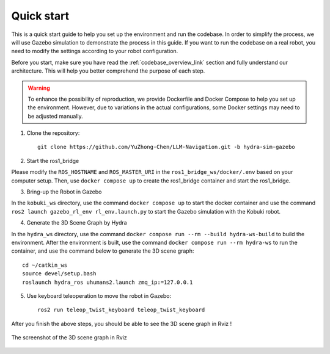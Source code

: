 Quick start
===========

This is a quick start guide to help you set up the environment and run the codebase. 
In order to simplify the process, we will use Gazebo simulation to demonstrate the process in this guide.
If you want to run the codebase on a real robot, you need to modify the settings according to your robot configuration.

Before you start, make sure you have read the :ref:`codebase_overview_link` section and fully understand our architecture.
This will help you better comprehend the purpose of each step.

.. warning::

    To enhance the possibility of reproduction, we provide Dockerfile and Docker Compose to help you set up the environment.  
    However, due to variations in the actual configurations, some Docker settings may need to be adjusted manually.

1. Clone the repository::

    git clone https://github.com/YuZhong-Chen/LLM-Navigation.git -b hydra-sim-gazebo

2. Start the ros1_bridge

Please modify the ``ROS_HOSTNAME`` and ``ROS_MASTER_URI`` in the ``ros1_bridge_ws/docker/.env`` based on your computer setup. 
Then, use ``docker compose up`` to create the ros1_bridge container and start the ros1_bridge.

3. Bring-up the Robot in Gazebo

In the ``kobuki_ws`` directory, use the command ``docker compose up`` to start the docker container and use the command ``ros2 launch gazebo_rl_env rl_env.launch.py`` to
start the Gazebo simulation with the Kobuki robot.

4. Generate the 3D Scene Graph by Hydra

In the ``hydra_ws`` directory, use the command ``docker compose run --rm --build hydra-ws-build`` to build the environment.
After the environment is built, use the command ``docker compose run --rm hydra-ws`` to run the container,
and use the command below to generate the 3D scene graph::

    cd ~/catkin_ws
    source devel/setup.bash
    roslaunch hydra_ros uhumans2.launch zmq_ip:=127.0.0.1

5. Use keyboard teleoperation to move the robot in Gazebo::

    ros2 run teleop_twist_keyboard teleop_twist_keyboard

After you finish the above steps, you should be able to see the 3D scene graph in Rviz !

.. figure:: ./images/hydra-sim-gz-demo.png
    :align: center
    :alt: image_1

    The screenshot of the 3D scene graph in Rviz
